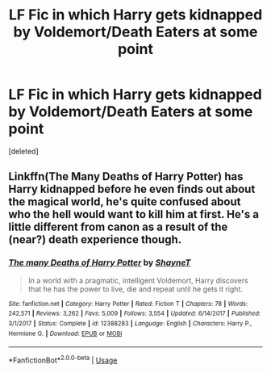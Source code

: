 #+TITLE: LF Fic in which Harry gets kidnapped by Voldemort/Death Eaters at some point

* LF Fic in which Harry gets kidnapped by Voldemort/Death Eaters at some point
:PROPERTIES:
:Score: 3
:DateUnix: 1564819707.0
:DateShort: 2019-Aug-03
:FlairText: Request
:END:
[deleted]


** Linkffn(The Many Deaths of Harry Potter) has Harry kidnapped before he even finds out about the magical world, he's quite confused about who the hell would want to kill him at first. He's a little different from canon as a result of the (near?) death experience though.
:PROPERTIES:
:Author: 15_Redstones
:Score: 3
:DateUnix: 1564836665.0
:DateShort: 2019-Aug-03
:END:

*** [[https://www.fanfiction.net/s/12388283/1/][*/The many Deaths of Harry Potter/*]] by [[https://www.fanfiction.net/u/1541014/ShayneT][/ShayneT/]]

#+begin_quote
  In a world with a pragmatic, intelligent Voldemort, Harry discovers that he has the power to live, die and repeat until he gets it right.
#+end_quote

^{/Site/:} ^{fanfiction.net} ^{*|*} ^{/Category/:} ^{Harry} ^{Potter} ^{*|*} ^{/Rated/:} ^{Fiction} ^{T} ^{*|*} ^{/Chapters/:} ^{78} ^{*|*} ^{/Words/:} ^{242,571} ^{*|*} ^{/Reviews/:} ^{3,262} ^{*|*} ^{/Favs/:} ^{5,009} ^{*|*} ^{/Follows/:} ^{3,554} ^{*|*} ^{/Updated/:} ^{6/14/2017} ^{*|*} ^{/Published/:} ^{3/1/2017} ^{*|*} ^{/Status/:} ^{Complete} ^{*|*} ^{/id/:} ^{12388283} ^{*|*} ^{/Language/:} ^{English} ^{*|*} ^{/Characters/:} ^{Harry} ^{P.,} ^{Hermione} ^{G.} ^{*|*} ^{/Download/:} ^{[[http://www.ff2ebook.com/old/ffn-bot/index.php?id=12388283&source=ff&filetype=epub][EPUB]]} ^{or} ^{[[http://www.ff2ebook.com/old/ffn-bot/index.php?id=12388283&source=ff&filetype=mobi][MOBI]]}

--------------

*FanfictionBot*^{2.0.0-beta} | [[https://github.com/tusing/reddit-ffn-bot/wiki/Usage][Usage]]
:PROPERTIES:
:Author: FanfictionBot
:Score: 1
:DateUnix: 1564836675.0
:DateShort: 2019-Aug-03
:END:
